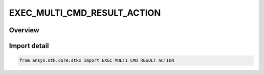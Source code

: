 EXEC_MULTI_CMD_RESULT_ACTION
============================

.. py:class:: ansys.stk.core.stkx.EXEC_MULTI_CMD_RESULT_ACTION

   IntFlag


.. py:currentmodule:: EXEC_MULTI_CMD_RESULT_ACTION

Overview
--------

.. tab-set::

    .. tab-item:: Members
        
        .. list-table::
            :header-rows: 0
            :widths: auto

            * - :py:attr:`~CONTINUE_ON_ERROR`
              - Continue executing the remaining commands in the command batch.

            * - :py:attr:`~STOP_ON_ERROR`
              - Terminate the execution of the command batch but do not throw an exception.

            * - :py:attr:`~EXCEPTION_ON_ERROR`
              - Terminate the execution of the command batch and throw an exception.

            * - :py:attr:`~IGNORE_EXEC_CMD_RESULT`
              - Ignore results returned by individual commands. The option must be used in combination with other flags.


Import detail
-------------

.. code-block:: python

    from ansys.stk.core.stkx import EXEC_MULTI_CMD_RESULT_ACTION



